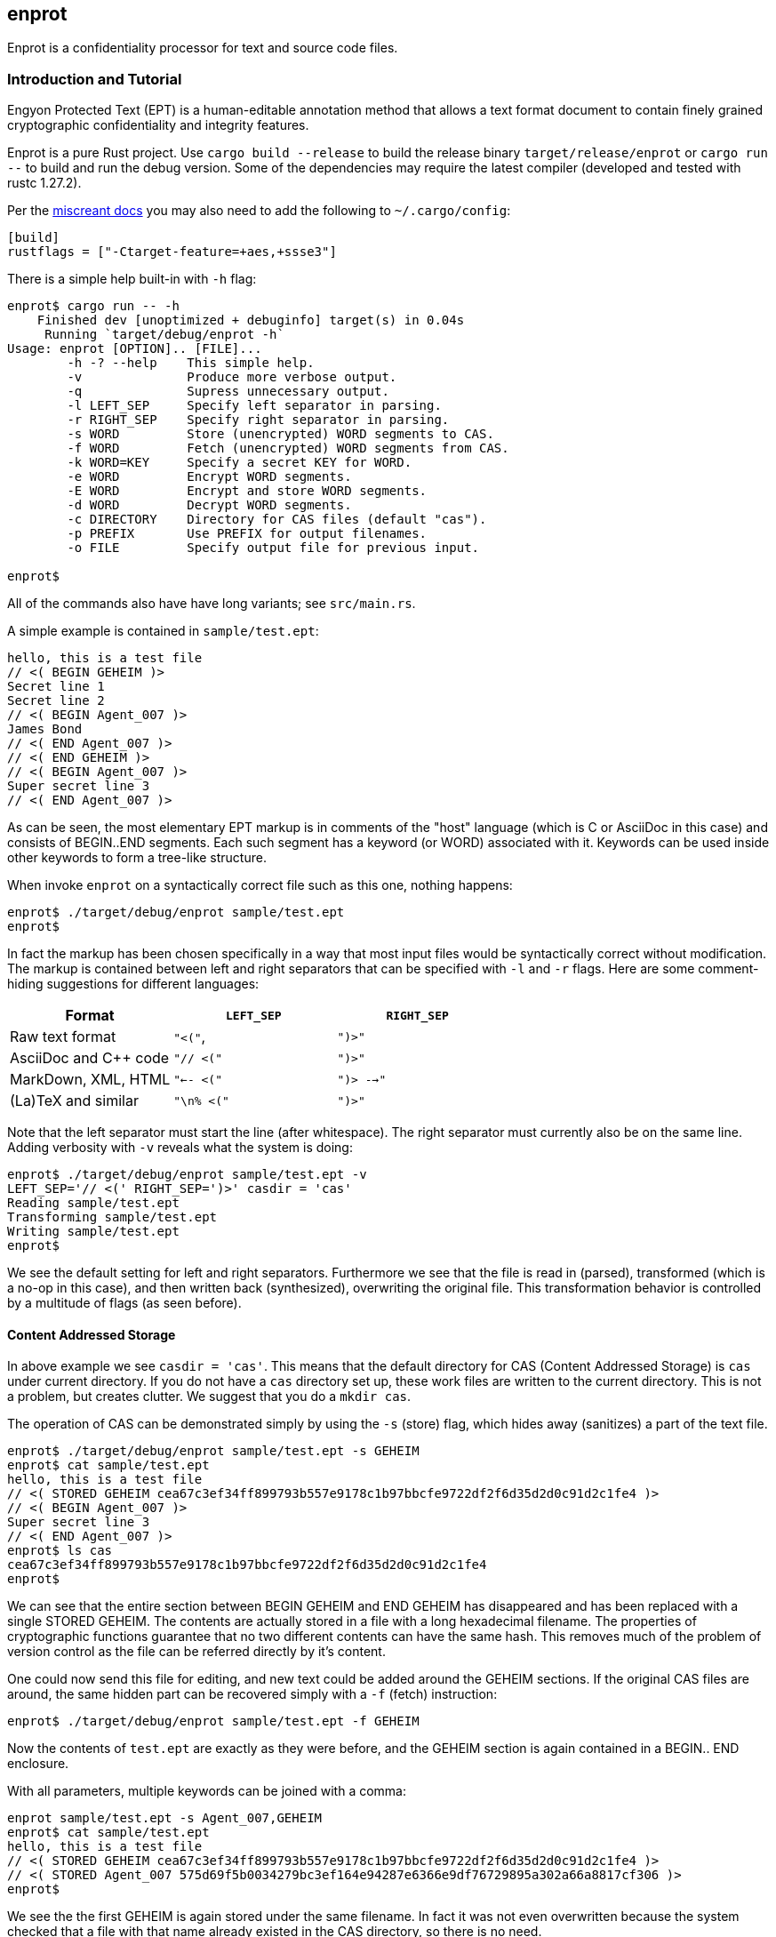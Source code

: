 [[enprot]]
== enprot

Enprot is a confidentiality processor for text and source code files.


=== Introduction and Tutorial

Engyon Protected Text (EPT) is a human-editable annotation method that 
allows a text format document to contain finely grained cryptographic 
confidentiality and integrity features. 

Enprot is a pure Rust project. Use `cargo build --release` to build
the release binary `target/release/enprot` or `cargo run --` to 
build and run the debug version. Some of the dependencies may require
the latest compiler (developed and tested with rustc 1.27.2).

Per the https://docs.rs/miscreant/[miscreant docs] you may also need
to add the following to `~/.cargo/config`:
```
[build]
rustflags = ["-Ctarget-feature=+aes,+ssse3"]
```

There is a simple help built-in with `-h` flag:

----
enprot$ cargo run -- -h
    Finished dev [unoptimized + debuginfo] target(s) in 0.04s
     Running `target/debug/enprot -h`
Usage: enprot [OPTION].. [FILE]...
        -h -? --help    This simple help.
        -v              Produce more verbose output.
        -q              Supress unnecessary output.
        -l LEFT_SEP     Specify left separator in parsing.
        -r RIGHT_SEP    Specify right separator in parsing.
        -s WORD         Store (unencrypted) WORD segments to CAS.
        -f WORD         Fetch (unencrypted) WORD segments from CAS.
        -k WORD=KEY     Specify a secret KEY for WORD.
        -e WORD         Encrypt WORD segments.
        -E WORD         Encrypt and store WORD segments.
        -d WORD         Decrypt WORD segments.
        -c DIRECTORY    Directory for CAS files (default "cas").
        -p PREFIX       Use PREFIX for output filenames.
        -o FILE         Specify output file for previous input.

enprot$ 
----
All of the commands also have have long variants; see `src/main.rs`.

A simple example is contained in `sample/test.ept`:
----
hello, this is a test file
// <( BEGIN GEHEIM )>
Secret line 1
Secret line 2
// <( BEGIN Agent_007 )>
James Bond
// <( END Agent_007 )>
// <( END GEHEIM )>
// <( BEGIN Agent_007 )>
Super secret line 3
// <( END Agent_007 )>
----

As can be seen, the most elementary EPT markup is in comments of the
"host" language (which is C or AsciiDoc in this case) and consists
of BEGIN..END segments. Each such segment has a keyword (or WORD)
associated with it. Keywords can be used inside other keywords to form
a tree-like structure.

When invoke `enprot` on a syntactically correct file such as this one,
nothing happens:
----
enprot$ ./target/debug/enprot sample/test.ept 
enprot$ 
----
In fact the markup has been chosen specifically in a way that most input
files would be syntactically correct without modification. The markup
is contained between left and right separators that can be specified
with `-l` and `-r` flags. Here are some comment-hiding suggestions
for different languages:

|===
| Format 				| `LEFT_SEP`	 	| `RIGHT_SEP` 

| Raw text format		| `"<("`,     		| `")>"`
| AsciiDoc and C++ code	| `"// <("`	  		| `")>"`
| MarkDown, XML, HTML	| `"<-- <("`		| `")> -->"`
| (La)TeX and similar	| `"\n% <("`		| `")>"`
|===

Note that the left separator must start the line (after whitespace). The
right separator must currently also be on the same line. Adding verbosity 
with `-v` reveals what the system is doing:

----
enprot$ ./target/debug/enprot sample/test.ept -v
LEFT_SEP='// <(' RIGHT_SEP=')>' casdir = 'cas'
Reading sample/test.ept
Transforming sample/test.ept
Writing sample/test.ept
enprot$
----

We see the default setting for left and right separators. Furthermore we
see that the file is read in (parsed), transformed (which is a no-op
in this case), and then written back (synthesized), overwriting the 
original file. This transformation behavior is controlled by a multitude
of flags (as seen before).


==== Content Addressed Storage

In above example we see `casdir = 'cas'`. This means that the default 
directory for CAS (Content Addressed Storage) is `cas` under current
directory. If you do not have a `cas` directory set up, these work files are 
written to the current directory. This is not a problem, but creates
clutter. We suggest that you do a `mkdir cas`.

The operation of CAS can be demonstrated simply by using the `-s` (store) flag,
which hides away (sanitizes) a part of the text file. 
----
enprot$ ./target/debug/enprot sample/test.ept -s GEHEIM
enprot$ cat sample/test.ept 
hello, this is a test file
// <( STORED GEHEIM cea67c3ef34ff899793b557e9178c1b97bbcfe9722df2f6d35d2d0c91d2c1fe4 )>
// <( BEGIN Agent_007 )>
Super secret line 3
// <( END Agent_007 )>
enprot$ ls cas
cea67c3ef34ff899793b557e9178c1b97bbcfe9722df2f6d35d2d0c91d2c1fe4
enprot$
----
We can see that the entire section between BEGIN GEHEIM and END GEHEIM has 
disappeared and has been replaced with a single STORED GEHEIM. The contents
are actually stored in a file with a long hexadecimal filename. The properties 
of cryptographic functions guarantee that no two different contents can have
the same hash. This removes much of the problem of version control as
the file can be referred directly by it's content.

One could now send this file for editing, and new text could be added around
the GEHEIM sections. If the original CAS files are around, the same hidden
part can be recovered simply with a `-f` (fetch) instruction:

----
enprot$ ./target/debug/enprot sample/test.ept -f GEHEIM
----
Now the contents of `test.ept` are exactly as they were before, and the GEHEIM
section is again contained in a BEGIN.. END enclosure.


With all parameters, multiple keywords can be joined with a comma:
----
enprot sample/test.ept -s Agent_007,GEHEIM
enprot$ cat sample/test.ept 
hello, this is a test file
// <( STORED GEHEIM cea67c3ef34ff899793b557e9178c1b97bbcfe9722df2f6d35d2d0c91d2c1fe4 )>
// <( STORED Agent_007 575d69f5b0034279bc3ef164e94287e6366e9df76729895a302a66a8817cf306 )>
enprot$ 
----
We see the the first GEHEIM is again stored under the same filename. In fact
it was not even overwritten because the system checked that a file with that 
name already existed in the CAS directory, so there is no need.

Such determinism is a important property of the CAS. Even if you lose the 
CAS files related to some sanitized version of the document, you may 
regenerate the exactly same ones if you have the original unsanitized document.

Now the original document can be restored with
----
enprot$ ./target/debug/enprot sample/test.ept -f Agent_007 -f notexistent,GEHEIM
----
You see that `-f` parameter can be given multiple times. In fact it is possible
to even mix `-s` and `-f` statements on the same command if you want to
sanitize some keywords while unsanitizing others. However specifying both
`-s` and `-f` for the _same_ keyword isn't very helpful; the keyword will
be unsanitized and resanitized on alternative runs.

==== Encryption and Decryption

We may encrypt sections in a way that keeps the ciphertext entirely in the
document itself. Assuming that `sample/test.ept` is at it's original state:
----
enprot$ ./target/debug/enprot sample/test.ept -e Agent_007
Password for Agent_007: 
Repeat password for Agent_007: 
enprot$ cat sample/test.ept 
hello, this is a test file
// <( BEGIN GEHEIM )>
Secret line 1
Secret line 2
// <( ENCRYPTED Agent_007 )>
// <( DATA lEsVpN3ES6rj0sbxrDm30EgMpYCc+yKM2i2Z )>
// <( END Agent_007 )>
// <( END GEHEIM )>
// <( ENCRYPTED Agent_007 )>
// <( DATA C0nBhV6V5yVExLOgvpK8xzUluc08lsr7wwBhx4ENMDrJU3pA )>
// <( END Agent_007 )>
enprot$
----
In the above example I entered "bond" in both password prompts. Keys can
also be passed from command line with the `-k` flag:
----
enprot$ ./target/debug/enprot sample/test.ept -e GEHEIM -k GEHEIM=james
enprot$ cat sample/test.ept 
hello, this is a test file
// <( ENCRYPTED GEHEIM )>
// <( DATA 4reYea85vTqNzzf7eon3x/LHs6iLy3GPgSZvsX7l0MhqdVnuIe5y3poxqvQxFqYT )>
// <( DATA B1np55+m8WlPDtzMt+SMPEyfPIKAeqo+tAWS7ftfJmAqSswibIqRJh0jXO6nBDvK )>
// <( DATA 4EclPifsb89G2i5vu8dfFkmQT8uj2o71UAohLPeY8vX2qksDJGm99pzZwm5hoXUm )>
// <( DATA VVYf )>
// <( END GEHEIM )>
// <( ENCRYPTED Agent_007 )>
// <( DATA C0nBhV6V5yVExLOgvpK8xzUluc08lsr7wwBhx4ENMDrJU3pA )>
// <( END Agent_007 )>
enprot$
----
Decryption can be performed exactly the same way using the `-d` command:
----
enprot$ ./target/debug/enprot sample/test.ept -d Agent_007,GEHEIM -k GEHEIM=james -k Agent_007=bond
enprot$ cat sample/test.ept 
hello, this is a test file
// <( BEGIN GEHEIM )>
Secret line 1
Secret line 2
// <( ENCRYPTED Agent_007 )>
// <( DATA lEsVpN3ES6rj0sbxrDm30EgMpYCc+yKM2i2Z )>
// <( END Agent_007 )>
// <( END GEHEIM )>
// <( BEGIN Agent_007 )>
Super secret line 3
// <( END Agent_007 )>
enprot%
----
We see that only one layer of encryption was removed from GEHEIM. You may
use the exactly same command for second iteration to reveal the original 
file.

==== Working on Source Code

The system allows one work on text-format documents, but also on program
source code. For example the source code of Enprot has an encrypted portion
in its help message:
----
enprot$ ./target/debug/enprot -d AUTHOR -k AUTHOR=markku src/main.rs
enprot$ cargo run -- -h
   Compiling enprot v0.1.0 (file:///home/mjos/Desktop/lab/enprot)
    Finished dev [unoptimized + debuginfo] target(s) in 2.17s
     Running `target/debug/enprot -h`
Usage: enprot [OPTION].. [FILE]...
	-h -? --help    This simple hlpe 
   
    [....]
	-o FILE         Specify output file for previous input.

Written 2018 by Markku-Juhani O. Saarinen <mjos@iki.fi>
enprot$ 
----

Notice how that authorship information appeared at the end of help text
when cargo recompiled the source code (since it was "touched"). This is 
because some source lines in `src/main.rs` originally read:
----
48:            "-h" | "-?" |"--help" => {
49:                println!("{}", usage);
50:// <( ENCRYPTED AUTHOR )>
51:// <( DATA X417HVMRRAs6Z1xGo5yY4TxUQ2tpAHEKQ1sg9+kfku5uUikK3y2tODtsUiGqfRGW )>
52:// <( DATA xUCGYFu02BCdqPM7uuX5UNvbfrLvKkj6gLYwg/cr42PJmr4o5xnw1qo= )>
53:// <( END AUTHOR )>
54:                ::std::process::exit(0);
----
Which was decrypted to
----
48:            "-h" | "-?" |"--help" => {
49:                println!("{}", usage);
50:// <( BEGIN AUTHOR )>
51:                println!("Written 2018 by Markku-Juhani O. Saarinen <mjos@iki.fi>");
52:// <( END AUTHOR )>
53:                ::std::process::exit(0);
----
Without modifying anything else in the source code.


==== Encrypted Stashing

If we combine encryption `-e WORD` and CAS storage `-s WORD`, the ciphertext
is stored into CAS in encryption form. One may use `-E` flag to specify
both predicates at once.

----
enprot$ ./target/debug/enprot sample/test.ept -E GEHEIM
Password for GEHEIM: 
Repeat password for GEHEIM: 
enprot$ cat sample/test.ept 
hello, this is a test file
// <( ENCRYPTED GEHEIM 12d24bf3dbebfe5feb7684efdb1d98391c4b0afd809a8bc87f3f8e6f75e59651 )>
// <( BEGIN Agent_007 )>
Super secret line 3
// <( END Agent_007 )>
enprot$
----
Here I left out the `-k` definition so Enprot asked me to enter a password.
The `-d` flag will work the same way when the ciphertext is in CAS or in 
local DATA clauses.
----
enprot$ ./target/debug/enprot sample/test.ept -d GEHEIM
Password for GEHEIM: 
enprot$
----

==== Multi-File Processing

Since files are transformed in place, you can use wildcards to process
a large number of files at once. You will be asked for passwords only
once.

To process a file and output to a different filename, use `-o`:
----
enprot$ ./target/debug/enprot input.ept -o output.ept
----
To direct output to an another directory, or to add a prefix flag `-p PREFIX`.
The PREFIX is literally added before each output file. Note that if input
filenames have a relative path, that remains unchanged.

----
enprot$ ./target/debug/enprot -p output/ file.*
----
Will read files `file.1`, `file.2`, etc and write them into directory `output`
(if it exists). However
----
enprot$ ./target/debug/enprot -p output file.*
----
Will produce files `outputfile.1`, `outputfile.2`, etc.


==== Cryptography: Symmetric Authenticated Encryption

Due to its minimal message expansion and non-sequential nature of data 
being encrypted, a nonce-reuse/misuse resistant Authenticated Encryption 
with Associated Data (AEAD) mechanism is used. We have chosen to use
AES-256 in SIV (Synthetic Initialization Vector) mode [RFC5297]. A SIV 
ciphertext is always 16 bytes larger than plaintext and the 16-byte 
authentication tag also serves as the "synthetic IV". 

All hash function computations for CAS utilize SHA-3 [FIPS202] variants.
It is also used to derive keying material from passwords.

